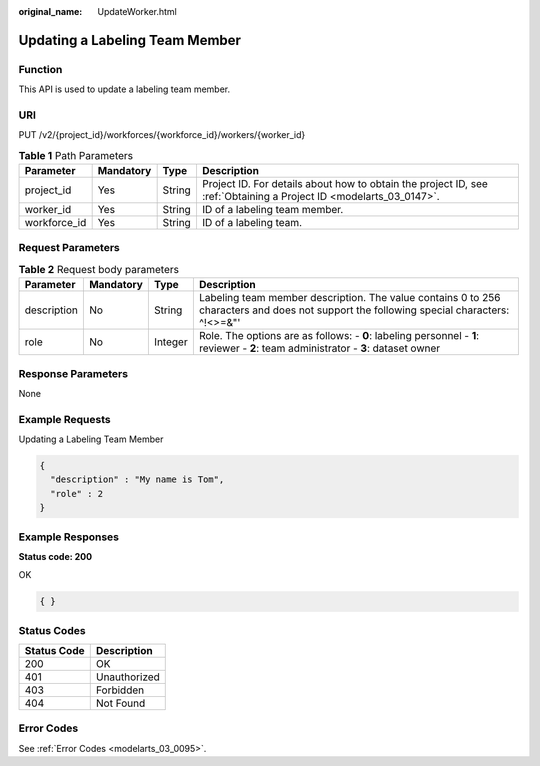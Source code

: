 :original_name: UpdateWorker.html

.. _UpdateWorker:

Updating a Labeling Team Member
===============================

Function
--------

This API is used to update a labeling team member.

URI
---

PUT /v2/{project_id}/workforces/{workforce_id}/workers/{worker_id}

.. table:: **Table 1** Path Parameters

   +--------------+-----------+--------+--------------------------------------------------------------------------------------------------------------------+
   | Parameter    | Mandatory | Type   | Description                                                                                                        |
   +==============+===========+========+====================================================================================================================+
   | project_id   | Yes       | String | Project ID. For details about how to obtain the project ID, see :ref:`Obtaining a Project ID <modelarts_03_0147>`. |
   +--------------+-----------+--------+--------------------------------------------------------------------------------------------------------------------+
   | worker_id    | Yes       | String | ID of a labeling team member.                                                                                      |
   +--------------+-----------+--------+--------------------------------------------------------------------------------------------------------------------+
   | workforce_id | Yes       | String | ID of a labeling team.                                                                                             |
   +--------------+-----------+--------+--------------------------------------------------------------------------------------------------------------------+

Request Parameters
------------------

.. table:: **Table 2** Request body parameters

   +-------------+-----------+---------+------------------------------------------------------------------------------------------------------------------------------------------+
   | Parameter   | Mandatory | Type    | Description                                                                                                                              |
   +=============+===========+=========+==========================================================================================================================================+
   | description | No        | String  | Labeling team member description. The value contains 0 to 256 characters and does not support the following special characters: ^!<>=&"' |
   +-------------+-----------+---------+------------------------------------------------------------------------------------------------------------------------------------------+
   | role        | No        | Integer | Role. The options are as follows: - **0**: labeling personnel - **1**: reviewer - **2**: team administrator - **3**: dataset owner       |
   +-------------+-----------+---------+------------------------------------------------------------------------------------------------------------------------------------------+

Response Parameters
-------------------

None

Example Requests
----------------

Updating a Labeling Team Member

.. code-block::

   {
     "description" : "My name is Tom",
     "role" : 2
   }

Example Responses
-----------------

**Status code: 200**

OK

.. code-block::

   { }

Status Codes
------------

=========== ============
Status Code Description
=========== ============
200         OK
401         Unauthorized
403         Forbidden
404         Not Found
=========== ============

Error Codes
-----------

See :ref:`Error Codes <modelarts_03_0095>`.

